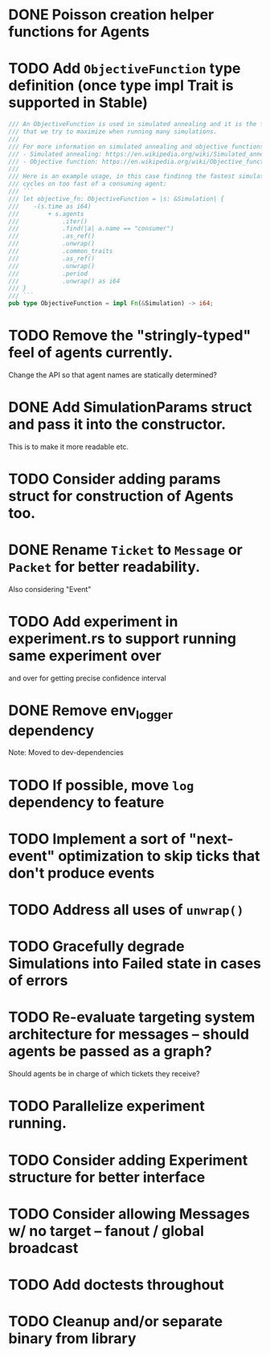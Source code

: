 * DONE Poisson creation helper functions for Agents
* TODO Add =ObjectiveFunction= type definition (once type impl Trait is supported in Stable)
#+BEGIN_SRC rust
/// An ObjectiveFunction is used in simulated annealing and it is the function
/// that we try to maximize when running many simulations.
///
/// For more information on simulated annealing and objective functions, you can refer to the following resources:
/// - Simulated annealing: https://en.wikipedia.org/wiki/Simulated_annealing
/// - Objective function: https://en.wikipedia.org/wiki/Objective_function
///
/// Here is an example usage, in this case findinng the fastest simulation without wasting
/// cycles on too fast of a consuming agent:
/// ```
/// let objective_fn: ObjectiveFunction = |s: &Simulation| {
///    -(s.time as i64)
///        + s.agents
///            .iter()
///            .find(|a| a.name == "consumer")
///            .as_ref()
///            .unwrap()
///            .common_traits
///            .as_ref()
///            .unwrap()
///            .period
///            .unwrap() as i64
/// }
/// ```
pub type ObjectiveFunction = impl Fn(&Simulation) -> i64;
#+END_SRC
* TODO Remove the "stringly-typed" feel of agents currently.
Change the API so that agent names are statically determined?
* DONE Add SimulationParams struct and pass it into the constructor.
This is to make it more readable etc.
* TODO Consider adding params struct for construction of Agents too.
* DONE Rename =Ticket= to =Message= or =Packet= for better readability.
Also considering "Event"
* TODO Add experiment in experiment.rs to support running same experiment over
   and over for getting precise confidence interval
* DONE Remove env_logger dependency
Note: Moved to dev-dependencies
* TODO If possible, move =log= dependency to feature
* TODO Implement a sort of "next-event" optimization to skip ticks that don't produce events
* TODO Address all uses of =unwrap()=
* TODO Gracefully degrade Simulations into Failed state in cases of errors
* TODO Re-evaluate targeting system architecture for messages -- should agents be passed as a graph?
Should agents be in charge of which tickets they receive?
* TODO Parallelize experiment running.
* TODO Consider adding Experiment structure for better interface
* TODO Consider allowing Messages w/ no target -- fanout / global broadcast
* TODO Add doctests throughout
* TODO Cleanup and/or separate binary from library

